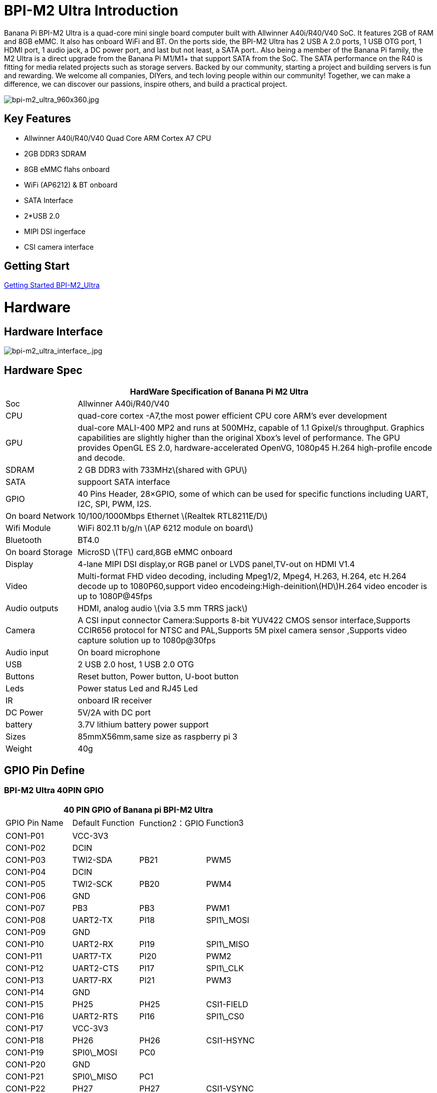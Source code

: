 = BPI-M2 Ultra Introduction

Banana Pi BPI-M2 Ultra is a quad-core mini single board computer built with Allwinner A40i/R40/V40 SoC. It features 2GB of RAM and 8GB eMMC. It also has onboard WiFi and BT. On the ports side, the BPI-M2 Ultra has 2 USB A 2.0 ports, 1 USB OTG port, 1 HDMI port, 1 audio jack, a DC power port, and last but not least, a SATA port.. Also being a member of the Banana Pi family, the M2 Ultra is a direct upgrade from the Banana Pi M1/M1+ that support SATA from the SoC. The SATA performance on the R40 is fitting for media related projects such as storage servers. Backed by our community, starting a project and building servers is fun and rewarding. We welcome all companies, DIYers, and tech loving people within our community! Together, we can make a difference, we can discover our passions, inspire others, and build a practical project.

image::/picture/bpi-m2_ultra_960x360.jpg[bpi-m2_ultra_960x360.jpg]

== Key Features

- Allwinner A40i/R40/V40 Quad Core ARM Cortex A7 CPU
- 2GB DDR3 SDRAM
- 8GB eMMC flahs onboard
- WiFi (AP6212) & BT onboard
- SATA Interface
- 2*USB 2.0
- MIPI DSI ingerface
- CSI camera interface

== Getting Start

link:/en/BPI-M2_Ultra_Berry/GettingStarted_BPI-M2_Ultra_Berry[Getting Started BPI-M2_Ultra]

= Hardware
== Hardware Interface

image::/picture/bpi-m2_ultra_interface_.jpg[bpi-m2_ultra_interface_.jpg]

== Hardware Spec

[options="header",cols="1,5"]
|=====
2+| **HardWare Specification of Banana Pi M2 Ultra**
| Soc              | Allwinner A40i/R40/V40
| CPU              | quad-core cortex -A7,the most power efficient CPU core ARM's ever development
| GPU              | dual-core MALI-400 MP2 and runs at 500MHz, capable of 1.1 Gpixel/s throughput. Graphics capabilities are slightly higher than the original Xbox’s level of performance. The GPU provides OpenGL ES 2.0, hardware-accelerated OpenVG, 1080p45 H.264 high-profile encode and decode. 
| SDRAM            | 2 GB DDR3 with 733MHz\(shared with GPU\)
| SATA             | suppoort SATA interface
| GPIO             | 40 Pins Header, 28×GPIO, some of which can be used for specific functions including UART, I2C, SPI, PWM, I2S.
| On board Network | 10/100/1000Mbps Ethernet \(Realtek RTL8211E/D\)
| Wifi Module      | WiFi 802.11 b/g/n \(AP 6212 module on board\)
| Bluetooth        | BT4.0
| On board Storage | MicroSD \(TF\) card,8GB eMMC onboard
| Display          | 4-lane MIPI DSI display,or RGB panel or LVDS panel,TV-out on HDMI V1.4
| Video            | Multi-format FHD video decoding, including Mpeg1/2, Mpeg4, H.263, H.264, etc H.264 decode up to 1080P60,support video encodeing:High-deinition\(HD\)H.264 video encoder is up to 1080P@45fps
| Audio outputs    | HDMI, analog audio \(via 3.5 mm TRRS jack\) 
| Camera           | A CSI input connector Camera:Supports 8-bit YUV422 CMOS sensor interface,Supports CCIR656 protocol for NTSC and PAL,Supports 5M pixel camera sensor ,Supports video capture solution up to 1080p@30fps
| Audio input      | On board microphone
| USB              | 2 USB 2.0 host, 1 USB 2.0 OTG
| Buttons          | Reset button, Power button, U-boot button
| Leds             | Power status Led and RJ45 Led 
| IR               | onboard IR receiver
| DC Power         | 5V/2A with DC port 
| battery	         | 3.7V lithium battery power support
| Sizes	           | 85mmX56mm,same size as raspberry pi 3
| Weight	         | 40g
|=====

== GPIO Pin Define

=== BPI-M2 Ultra 40PIN GPIO

[options="header",cols="1,1,1,1"]
|=====
4+| **40 PIN GPIO of Banana pi BPI-M2 Ultra**
| GPIO Pin Name	| Default Function	| Function2：GPIO	| Function3
| CON1-P01 | VCC-3V3    |      |            
| CON1-P02 | DCIN       |      |            
| CON1-P03 | TWI2-SDA   | PB21 | PWM5       
| CON1-P04 | DCIN       |      |            
| CON1-P05 | TWI2-SCK   | PB20 | PWM4       
| CON1-P06 | GND        |      |            
| CON1-P07 | PB3        | PB3  | PWM1       
| CON1-P08 | UART2-TX   | PI18 | SPI1\_MOSI 
| CON1-P09 | GND        |      |            
| CON1-P10 | UART2-RX   | PI19 | SPI1\_MISO 
| CON1-P11 | UART7-TX   | PI20 | PWM2       
| CON1-P12 | UART2-CTS  | PI17 | SPI1\_CLK  
| CON1-P13 | UART7-RX   | PI21 | PWM3       
| CON1-P14 | GND        |      |            
| CON1-P15 | PH25       | PH25 | CSI1-FIELD 
| CON1-P16 | UART2-RTS  | PI16 | SPI1\_CS0  
| CON1-P17 | VCC-3V3    |      |            
| CON1-P18 | PH26       | PH26 | CSI1-HSYNC 
| CON1-P19 | SPI0\_MOSI | PC0  |            
| CON1-P20 | GND        |      |            
| CON1-P21 | SPI0\_MISO | PC1  |            
| CON1-P22 | PH27       | PH27 | CSI1-VSYNC 
| CON1-P23 | SPI0\_CLK  | PC2  |            
| CON1-P24 | SPI0\_CS   | PC23 |            
| CON1-P25 | GND        |      |            
| CON1-P26 | PH24       | PH24 | CSI1-PCLK  
| CON1-P27 | TWI3-SDA   | PI1  |            
| CON1-P28 | TWI3-SCK   | PI0  |            
| CON1-P29 | PH0        | PH0  | CSI1-D0    
| CON1-P30 | GND        |      |            
| CON1-P31 | PH1        | PH1  | CSI1-D1    
| CON1-P32 | PD20       | PD20 | CSI1-MCLK  
| CON1-P33 | PH2        | PH2  | CSI1-D2    
| CON1-P34 | GND        |      |            
| CON1-P35 | PH3        | PH3  | CSI1-D3    
| CON1-P36 | UART5-RX   | PH7  | CSI1-D7    
| CON1-P37 | UART4-TX   | PH4  | CSI1-D4    
| CON1-P38 | UART5-TX   | PH6  | CSI1-D6    
| CON1-P39 | GND        |      |            
| CON1-P40 | UART4-RX   | PH5  | CSI1-D5    
|=====

=== CSI Camera Connector specification

[options="header",cols="1,1,1"]
|=====
3+| **CSI Camera connector GPIO of Banana pi BPI-M2 Ultra**
| CSI Pin Name	| Default Function	| Function2：GPIO
| CN5-P01 | NC         |      
| CN5-P02 | GND        |      
| CN5-P03 | CSI0-SDA   | PI3  
| CN5-P04 | CSI0-AVDD  |      
| CN5-P05 | CSI0-SCK   | PI2  
| CN5-P06 | CSI0-Reset | PI7  
| CN5-P07 | CSI0-VSYNC | PE3  
| CN5-P08 | CSI0-PWDN  | PI6  
| CN5-P09 | CSI0-HSYNC | PE2  
| CN5-P10 | CSI0-DVDD  |      
| CN5-P11 | CSI0-DOVDD |      
| CN5-P12 | CSI0-D7    | PE11 
| CN5-P13 | CSI0-MCLK  | PE1  
| CN5-P14 | CSI0-D6    | PE10 
| CN5-P15 | GND        |      
| CN5-P16 | CSI0-D5    | PE9  
| CN5-P17 | CSI0-PCLK  | PE0  
| CN5-P18 | CSI0-D4    | PE8  
| CN5-P19 | CSI0-D0    | PE4  
| CN5-P20 | CSI0-D3    | PE7  
| CN5-P21 | CSI0-D1	   | PE5
| CN5-P22	| CSI0-D2	   | PE6
| CN5-P23	| GND	       |    
| CN5-P24	| CSI0-AFVCC |    
|=====

=== Display specification

[options="header",cols="1,1,1"]
|=====
3+| **DSI GPIO of Banana pi BPI-M2 Ultra**
| DSI Pin Name	| Default Function	| Function2：GPIO
| CN6-P01 | VCC-3V3  |      
| CN6-P02 | IPSOUT   |      
| CN6-P03 | VCC-3V3  |      
| CN6-P04 | IPSOUT   |      
| CN6-P05 | GND      |      
| CN6-P06 | IPSOUT   |      
| CN6-P07 | GND      |      
| CN6-P08 | IPSOUT   |      
| CN6-P09 | NC       |      
| CN6-P10 | GND      |      
| CN6-P11 | NC       |      
| CN6-P12 | DSI-D0N  |      
| CN6-P13 | NC       |      
| CN6-P14 | DSI-D0P  |      
| CN6-P15 | NC       |      
| CN6-P16 | GND      |      
| CN6-P17 | TWI0-SDA | PB19 
| CN6-P18 | DSI-D1N  |      
| CN6-P19 | TWI0-SCK | PB18 
| CN6-P20 | DSI-D1P  |      
| CN6-P21 | CTP-INT    | PI10 
| CN6-P22 | GND        |      
| CN6-P23 | CTP-RST    | PI11 
| CN6-P24 | DSI-CKN    |      
| CN6-P25 | GND        |      
| CN6-P26 | DSI-CKP    |      
| CN6-P27 | LCD-BL-EN  | PH16 
| CN6-P28 | GND        |      
| CN6-P29 | LCD-RST    | PH17 
| CN6-P30 | DSI-D2N    |      
| CN6-P31 | LCD-PWR-EN | PH18 
| CN6-P32 | DSI-D2P    |      
| CN6-P33 | GND        |      
| CN6-P34 | GND        |      
| CN6-P35 | LCD-PWM    | PB2  
| CN6-P36 | DSI-D3N    |      
| CN6-P37 | GND        |      
| CN6-P38 | DSI-D3P    |      
| CN6-P39 | NC         |      
| CN6-P40 | GND        |      
|=====

=== BPI-M2 Ultra Debug UART

|=====
| CON2 P03	| UART0-TXD	
| CON2 P02	| UART0-RXD	
| CON2 P01	| GND
|=====

= Development
== Source Code

=== Other

TIP: Supports Banana Pi BPI-M2 Ultra (R40) (Kernel3.10)

TIP: BPI official github: https://github.com/BPI-SINOVOIP/BPI-M2U-bsp

TIP: Other github for BPI-M2 Ultra /Berry : https://github.com/facat/BPI-M2U-bsp
 
=== Linux

TIP: BPI-M2 Ultra/Berry TinaLinux github https://github.com/tinalinux/linux-3.10

=== Android

TIP: Android 6.0 source code: https://github.com/BPI-SINOVOIP/BPI-R40-V40-Android6

== Resources

TIP: Because of the Google security update some of the old links will not work if the images you want to use cannot be downloaded from the link:https://drive.google.com/drive/folders/0B_YnvHgh2rwjVjNyS2pheEtWQlk?resourcekey=0-U4TI84zIBdId7bHHjf2qKA[new link bpi-image Files]

TIP: All banana pi link:https://drive.google.com/drive/folders/0B4PAo2nW2Kfndjh6SW9MS2xKSWs?resourcekey=0-qXGFXKmd7AVy0S81OXM1RA&usp=sharing[docement(SCH file,DXF file,and doc)]

TIP: BPI-M2 Ultra Schematics : link:https://drive.google.com/drive/folders/0B4PAo2nW2KfnflVqbjJGTFlFTTd1b1o1OUxDNk5ackVDM0RNUjBpZ0FQU19SbDk1MngzZWM?resourcekey=0-ZRCiv304nGzvq-w7lwnpjg&usp=sharing[google driver]

TIP: Dimensional diagram link:https://drive.google.com/file/d/0B4PAo2nW2KfnX3pISmlGcVFoYTQ/view?usp=sharing[BPI-M2 Ultra dxf file]

TIP: Allwinner R40/V40 datasheet

- link:https://drive.google.com/file/d/0B4PAo2nW2KfneE54VzVOdHpITzA/view?usp=sharing[Allwinner V40 datasheet]

- link:https://drive.google.com/file/d/0B4PAo2nW2KfnbVp2TmRMYUdPUGM/view?usp=sharing[Allwinner R40 datasheet]

- link:https://github.com/tinalinux/docs/blob/r40-v1.y/Allwinner/_R40/_User/_Manual/_V1.0.pdf[Allwinner R40 User Manual v1.0]

- link:https://drive.google.com/file/d/0B4PAo2nW2KfnM2pnT19zZW5qOTA/view?usp=sharing[Axp221s PMU datasheet]

TIP: Banana pi BPI-M2 Ultra CE,FCC,RoHS

- link:https://bananapi.gitbooks.io/bpi-m2-ultra-open-source-single-board-computer/content/bpi-m2_ultra_bt40_lab_test.html[BPI-M2 Ultra WIFI&BT4.0 Lab test]

- link:https://bananapi.gitbooks.io/bpi-m2-ultra-open-source-single-board-computer/content/bpi-m2_ultra_validation_test_report.html[BPI-M2 Ultra validation test report]

- link:https://bananapi.gitbooks.io/bpi-m2-ultra-open-source-single-board-computer/content/bpi-m2_ultra_ce,fcc_rohs_certification.html[CE FCC RoHS]

TIP: BPI-M2 Ultra/Berry Touch work : https://forum.banana-pi.org/t/discuss-bpi-m2-ultra-touch-doesnt-work/15980

== Basic Development

TIP: link:https://bananapi.gitbooks.io/bpi-m2-ultra-open-source-single-board-computer/content/bpi-m2ultrasourcecodeongithub/bpi-berrybpi-ultra-how-to-alter-ubootkernel-from-github.html[Banana Pi BPI-M2 Ultra / BPI-M2 Berry How to alter Uboot、Kernel]

TIP: link:https://bananapi.gitbooks.io/bpi-m2-ultra-open-source-single-board-computer/content/bpi-m2ultrasourcecodeongithub/how-to-boot-from-emmc-with-sd-data.html[How to boot from emmc with SD data]

TIP: link:https://bananapi.gitbooks.io/bpi-m2-ultra-open-source-single-board-computer/content/bpi-m2ultrasourcecodeongithub/how-to-rebuild-bootloader-bpim2u-720p-emmcimggz.html[How to rebuild bootloader BPI_M2U_720P-emmc.img.gz]

= System Image
== Android

NOTE: 2019-05-15 update R40 & V40 Android 6.0.1 HDMI & LCD7

Features Map: http://newwiki.banana-pi.org/en/BPI-M2_Ultra_Berry/M2U-Berry_Image_Map#_android_6_0_1_hdmi__26_lcd7

**HDMI Version Image Links:**

Google Drive : https://drive.google.com/open?id=1na_-HkPTGzhYAMvmx7zCC4Zo77HQ0FwT

Baidu Drive : https://pan.baidu.com/s/1fGw-zHIS0DTR7ta60UpdeA (PinCode: ltp6)

**LCD7 Version Image Links:**

Google Drive : https://drive.google.com/open?id=1XttsrYyYUsTzwuFOctr59HvCiXSR6w7O

Baidu Drive : https://pan.baidu.com/s/1-SOdpY4ioCk5NY1SsII6EQ (PinCode: 6s3f)

Forum pthread : http://forum.banana-pi.org/t/banana-pi-bpi-m2u-new-image-all-chips-android6-new-image-release-2019-05-15/9135

NOTE: 2019-04-24 update BPI-M2 Ultra Android 6.0.1 HDMI & LCD7

Features Map :http://newwiki.banana-pi.org/en/BPI-M2_Ultra_Berry/M2U-Berry_Image_Map#_android_6_0_1_hdmi__26_lcd7

**HDMI Version Image Links:**

Google Drive : https://drive.google.com/open?id=1sKRROwW32lgdefgo6NjgAR2_M5zfr2px

Baidu Drive : https://pan.baidu.com/s/1qLHE9o6XT9M5HDF6YtOcuA (PinCode：c103)

**LCD7 Version Image Links:**

Google Drive : https://drive.google.com/open?id=1H_Dof-A_0BYfg2MMa2okggDAcbIleGvY

Baidu Drive : https://pan.baidu.com/s/1d9BE1rzXFKuQapsHu2ZdLA (PinCode：zy4b)

Forum pthread: http://forum.banana-pi.org/t/banana-pi-bpi-m2u-a40i-android6-new-image-release-2019-04-24/9135

NOTE: 2018-12-28 update

**HDMI-Version**

BaiDu Drive: https://pan.baidu.com/s/1_ec1SHxr87lV9j9sJ_vTkg PinCode：gavs

**LCD7-Version **

BaiDu Drive: https://pan.baidu.com/s/1vGiLql0-WSGMqQFMFjtMRA PinCode：wqt6

NOTE: 2017-08-25 update

**HDMI-Version**

Google Drive : https://drive.google.com/open?id=0B_YnvHgh2rwjMlVUN2ZGcHIwdUE

MD5: c65fa4c20b8a6d2d05bfd32b090c3570

**LCD5-Version**

Google Drive : https://drive.google.com/open?id=0B_YnvHgh2rwjWGRVay1va1oyWDg

MD5: f664e5fe0af20ebfc06ddc50bac1845b


**LCD7-Version**

Google Drive : https://drive.google.com/open?id=0B_YnvHgh2rwjSHduUmRhSXR2Wlk

MD5: 6cda3453d9524643c8f92fcdc8deb32f

forum pthread : http://forum.banana-pi.org/t/bpi-m2-ultra-bpi-m2-berry-new-image-android-6-0-version-v1-2017-08-25/3731

== Linux

=== Ubuntu

NOTE: 2022-04-16 Banana Pi new image: Ubuntu 16.04 with Allwinner BSP, use MPV play 1080P video,Allwinner BSP kernel 3.4 , BPI-M2 Ultra/Berry use kernel 3.10

Google driver: https://drive.google.com/drive/folders/1DEO7JdMfDhHynC83K7JMxgnNxf1gV82S

Discuss on forum: https://forum.banana-pi.org/t/banana-pi-new-image-ubuntu-16-04-with-allwinner-bsp-use-mpv-play-1080p-video/13272

NOTE: 2020-04-19 update, kernel 3.10.108

Ubuntu 16.04 mate desktop link:https://download.banana-pi.dev/d/3ebbfa04265d4dddb81b/?p=%2FImages%2FBPI-M2U%2FUbuntu16.04&mode=list[Download]

Ubuntu 16.04 server link:https://download.banana-pi.dev/d/3ebbfa04265d4dddb81b/?p=%2FImages%2FBPI-M2U%2FUbuntu16.04&mode=list[Download]

NOTE: 2019-05-13 update banana pi M2U board which is based on A40I, R40, V40, and it is based on Ubuntu 16.04 & Raspbian 9 & Debian 9 Operation system with kernel 3.10.108

**Desktop images:**

Google Drive : https://drive.google.com/open?id=1TpRMMcm50kQTXOOLXp65npTWovd7jCYc

Baidu Drive : https://pan.baidu.com/s/1-8nAN7RXVqVbJg3CUQnRzQ (PinCode: fnpt)

MD5 : cde8fd1165b54c633bcc5288e8447c2b

**Server images:**

Google Drive : https://drive.google.com/open?id=1vcuIpQ7O2SFB3cZ4UemOqR2hQkxHy3RF

Baidu Drive : https://pan.baidu.com/s/18Cp7zeuHxa82z5OU_tV_oQ (PinCode：qat4)

MD5 : 07981887a7a21f5cda72ab8a1e37a834

Forum pthread : http://forum.banana-pi.org/t/bpi-m2u-berry-new-image-release-ubuntu-16-04-raspbian-9-4-debian-9-4-2019-05-13/9225

NOTE: 2018-01-04 update BPI-M2 Ultra/Berry Ubuntu 16.04 image

Google Drive : https://drive.google.com/file/d/1G4Ggkne63ofD51Yt2c-x5-qy9h7BgY4_/view?usp=sharing

Baidu cloud : https://pan.baidu.com/s/1xRReFsjaOAYx9xEl0_BNWA PinCode：myu5

MD5: a61e6f66a5ea2288fff0c3acff12d633

NOTE: 2017-11-13 update

Google Drive : https://drive.google.com/file/d/19PI9yuL9iFa4bU6dh7ym3tcCHhjAh-cM/view?usp=sharing

Baidu cloud : https://pan.baidu.com/s/1xls34tILr9f4I5FUZ1Gtpw PinCode：trmk

MD5: 4655b896a3c4e1958a15bb8ca45ac4fe

Forum pthread : http://forum.banana-pi.org/t/bpi-m2-ultra-bpi-m2-berry-new-image-2017-11-13-ubuntu-16-04-mate-desktop-beta2-bpi-m2u-sd-emmc-img/4182

=== Debian

NOTE: 2020-04-19 update, kernel 3.10.108

Debian 9 stretch mate desktop link:https://download.banana-pi.dev/d/3ebbfa04265d4dddb81b/?p=%2FImages%2FBPI-M2U%2FDebian9&mode=list[Download]

Debian 9 stretch lite link:https://download.banana-pi.dev/d/3ebbfa04265d4dddb81b/?p=%2FImages%2FBPI-M2U%2FDebian9&mode=list[Download]

NOTE: 2019-05-13 update banana pi M2U board which is based on A40I, R40, V40, and it is based on Ubuntu 16.04 & Raspbian 9 & Debian 9 Operation system with kernel 3.10.108

BPI-M2U Debian 9 Features Map: http://newwiki.banana-pi.org/en/BPI-M2_Ultra_Berry/M2U-Berry_Image_Map#_debian_9

**Desktop images :**

Baidu Drive : https://pan.baidu.com/s/1ZqDZT4dOQNyvsu0nT4oMTg (PinCode: kshd)

MD5 : 7e5d848f804bc5ffb8854a93d7488694

**Server images:**

Google Drive : https://drive.google.com/open?id=1aoB8mGwSveNztB-EO_fBKLOr-GdzcMNV

Baidu Drive : https://pan.baidu.com/s/1V0djGvUR7QJFMeAgZV86zg (PinCode: e0t6)

MD5 : b7314d444dc13a40e1dd7b1602436f40

Forum pthread : http://forum.banana-pi.org/t/bpi-m2u-berry-new-image-release-ubuntu-16-04-raspbian-9-4-debian-9-4-2019-05-13/9225

== Third part image

=== Raspbian

NOTE: 2020-04-19 update, kernel 3.10.108

Google Drive: https://drive.google.com/file/d/1uCOcNth_w7t3cuxfyOfXgg19PjToNcop/view?usp=share_link

Raspbian stretch link:https://download.banana-pi.dev/d/3ebbfa04265d4dddb81b/?p=%2FImages%2FBPI-M2U%2FRaspbian&mode=list[Download]

NOTE: 2019-05-13 update ,Raspbian 9 ,Desktop, kernel 3.10.108

BPI-M2U Raspbian 9 Features Map: http://newwiki.banana-pi.org/en/BPI-M2_Ultra_Berry/M2U-Berry_Image_Map#_raspbian_9_4

Google Drive : https://drive.google.com/open?id=16bDXcoKycZSGQgzh-L3bQYBpEs8HtRZF

Baidu Drive : https://pan.baidu.com/s/115a-o-qKxI3YDkEAdmGevQ (PinCode: 6hxx)

MD5 : f7ee24ff15654724e2c7ec3bf72c8506

Forum pthread : http://forum.banana-pi.org/t/bpi-m2u-berry-new-image-release-ubuntu-16-04-raspbian-9-4-debian-9-4-2019-05-13/9225

NOTE: 2018-05-24 update Raspbian jessie 8.0 V1.1

Google Drive : https://drive.google.com/file/d/0B_YnvHgh2rwjRGlUMUdqZk5ETDg/view?usp=sharing

Baidu cloud : https://pan.baidu.com/s/1UnMPtGBNp3-8KHDZPhVOUg

Forum pthread : http://forum.banana-pi.org/t/banana-pi-bpi-m2u-berry-new-image-release-raspbian-jessie-8-0-2018-5-24/5812

=== Armbian

NOTE: 2023-07 BPI-M2 Ultra Armbian_23.05.0

Google Drive: https://drive.google.com/drive/folders/1W-6Uq6rJB5AQ9tWtXMXs1P1_FcgeDJt3?usp=sharing

Baidu Cloud: https://pan.baidu.com/s/13xBayduxkeXLzjvqfCmhvA?pwd=8888 （pincode:8888)

NOTE: 2023-07 BPI-M2 Ultra Armbian_23.08.0

Google Drive: https://drive.google.com/drive/folders/12KjzRcmpUuHkbD0LYcCzzpmDQvcADEhl?usp=sharing

Baidu Cloud: https://pan.baidu.com/s/1DNqX-W9A6lYJW9FjTKh1QQ?pwd=8888 (pincode: 8888)

NOTE: Armbain have support BPI-M2 Ultra/BPI-M2 Berry，Armbian Bionic btea and Armbian Stretch beta version

Image download ： https://www.armbian.com/bananapi-m2u/

Boot logs : http://ix.io/1kVQ

Forum pthread : http://forum.banana-pi.org/t/armbian-bionic-and-stretch/6573

=== Tina IoT Linux

NOTE: BPI-M2 Ultra / BPI-M2 Berry support Allwinner TinaLinux .

More please see : link:https://newwiki.banana-pi.org/en/Tina_Linux[Tina Linux]

=== OpenWRT Linux

NOTE: OpenWrt has test images for Banana Pi M2 Ultra, available at the following link:

https://downloads.openwrt.org/snapshots/targets/sunxi/cortexa7/

https://downloads.openwrt.org/snapshots/targets/sunxi/cortexa7/openwrt-sunxi-cortexa7-sinovoip_bananapi-m2-ultra-ext4-sdcard.img.gz

Discuss on forum: http://forum.banana-pi.org/t/openwrt-bpi-m2ultra/11634

Discuss on openWRT forum: https://forum.openwrt.org/t/adding-support-for-the-banana-pi-m2-ultra/44379/4

=== LibreElec

NOTE: LibreElec has test images for Banana Pi M2 Ultra, available at the following link:

Download link: https://test.libreelec.tv

Discuss on forum : http://forum.banana-pi.org/t/libreelec-image-for-bpi-m2ultra/11635

=== RPiTC v3 1.12

NOTE: 2017-11-28 updtae
RPiTC v3 1.12 for Banana Pi (BPI-M2U/BPI-M2B/BPI-M2P/BPI-M3/BPI-M64/BPI-R2): link:http://forum.banana-pi.org/t/rpitc-v3-1-12-for-banana-pi-bpi-m2u-bpi-m2b-bpi-m2p-bpi-m3-bpi-m64-bpi-r2/4292[download link]

=== Others

NOTE: kali linux,crux linux,archlinux,centos linux for BPI-M2 Ultra & BPI-M2 Berry : link:http://forum.banana-pi.org/t/bpi-m2-ultra-bpi-m2-berry-new-image-2017-8-28-kali-linux-crux-linux-archlinux-centos-linux-image/3750[kali linux,crux linux,archlinux,centos linux 2017-08-25]

NOTE: Please download here: http://forum.banana-pi.org/c/Banana-pi-BPI-M2-Ultra/M2Uimage

= Easy to buy

WARNING: SINOVOIP Aliexpress Shop: https://www.aliexpress.com/store/group/BPI-M2-Ultra/1100417230_40000003434387.html

WARNING: Bipai Aliexpress Shop: https://www.aliexpress.com/store/group/BPI-M2-Ultra/1101951077_40000003551099.html

WARNING: Taobao Shop: https://shop108780008.taobao.com/category-1694930634.htm

WARNING: OEM&ODM, please contact: judyhuang@banana-pi.com